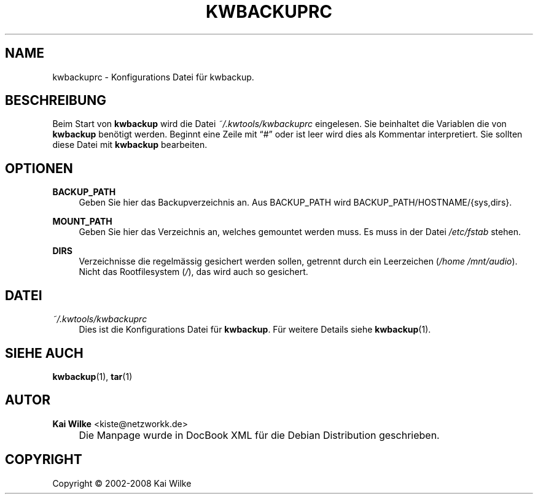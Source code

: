 .\"     Title: KWBACKUPRC
.\"    Author: Kai Wilke <kiste@netzworkk.de>
.\" Generator: DocBook XSL Stylesheets v1.73.2 <http://docbook.sf.net/>
.\"      Date: 06/13/2008
.\"    Manual: 
.\"    Source: Version 0.1.5
.\"
.TH "KWBACKUPRC" "5" "06/13/2008" "Version 0.1.5" ""
.\" disable hyphenation
.nh
.\" disable justification (adjust text to left margin only)
.ad l
.SH "NAME"
kwbackuprc \- Konfigurations Datei f\(:ur kwbackup.
.SH "BESCHREIBUNG"
.PP
Beim Start von
\fBkwbackup\fR
wird die Datei
\fI~/\&.kwtools/kwbackuprc\fR
eingelesen\&. Sie beinhaltet die Variablen die von
\fBkwbackup\fR
ben\(:otigt werden\&. Beginnt eine Zeile mit
\(lq#\(rq
oder ist leer wird dies als Kommentar interpretiert\&. Sie sollten diese Datei mit
\fBkwbackup\fR
bearbeiten\&.
.SH "OPTIONEN"
.PP
\fBBACKUP_PATH\fR
.RS 4
Geben Sie hier das Backupverzeichnis an\&. Aus BACKUP_PATH wird BACKUP_PATH/HOSTNAME/{sys,dirs}\&.
.RE
.PP
\fBMOUNT_PATH\fR
.RS 4
Geben Sie hier das Verzeichnis an, welches gemountet werden muss\&. Es muss in der Datei
\fI/etc/fstab\fR
stehen\&.
.RE
.PP
\fBDIRS\fR
.RS 4
Verzeichnisse die regelm\(:assig gesichert werden sollen, getrennt durch ein Leerzeichen (\fI/home /mnt/audio\fR)\&. Nicht das Rootfilesystem (\fI/\fR), das wird auch so gesichert\&.
.RE
.SH "DATEI"
.PP
\fI~/\&.kwtools/kwbackuprc\fR
.RS 4
Dies ist die Konfigurations Datei f\(:ur
\fBkwbackup\fR\&. F\(:ur weitere Details siehe
\fBkwbackup\fR(1)\&.
.RE
.SH "SIEHE AUCH"
.PP
\fBkwbackup\fR(1),
\fBtar\fR(1)
.SH "AUTOR"
.PP
\fBKai Wilke\fR <\&kiste@netzworkk\&.de\&>
.sp -1n
.IP "" 4
Die Manpage wurde in DocBook XML f\(:ur die Debian Distribution geschrieben\&.
.SH "COPYRIGHT"
Copyright \(co 2002-2008 Kai Wilke
.br

